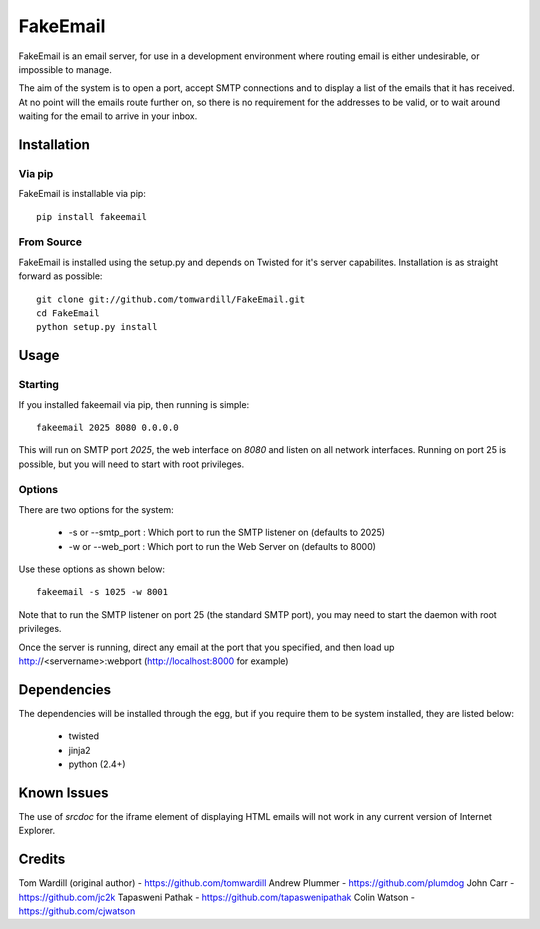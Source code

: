 =========
FakeEmail
=========

FakeEmail is an email server, for use in a development environment where routing email is either undesirable, or impossible to manage.

The aim of the system is to open a port, accept SMTP connections and to display a list of the emails that it has received.
At no point will the emails route further on, so there is no requirement for the addresses to be valid, or to wait around waiting for the email to arrive in your inbox.

Installation
------------

Via pip
~~~~~~~

FakeEmail is installable via pip::

  pip install fakeemail


From Source
~~~~~~~~~~~

FakeEmail is installed using the setup.py and depends on Twisted for it's server capabilites. Installation is as straight forward as possible::

  git clone git://github.com/tomwardill/FakeEmail.git
  cd FakeEmail
  python setup.py install


Usage
-----

Starting
~~~~~~~~

If you installed fakeemail via pip, then running is simple::

  fakeemail 2025 8080 0.0.0.0


This will run on SMTP port `2025`, the web interface on `8080` and listen on all network interfaces. Running on port 25 is possible, but you will need to start with root privileges.

Options
~~~~~~~

There are two options for the system:

 * -s or --smtp_port : Which port to run the SMTP listener on (defaults to 2025)
 * -w or --web_port : Which port to run the Web Server on (defaults to 8000)

Use these options as shown below::

  fakeemail -s 1025 -w 8001

Note that to run the SMTP listener on port 25 (the standard SMTP port), you may need to start the daemon with root privileges.

Once the server is running, direct any email at the port that you specified, and then load up http://<servername>:webport (http://localhost:8000 for example)


Dependencies
------------

The dependencies will be installed through the egg, but if you require them to be system installed, they are listed below:

 * twisted
 * jinja2
 * python (2.4+)

Known Issues
------------

The use of `srcdoc` for the iframe element of displaying HTML emails will not work in any current version of Internet Explorer.

Credits
-------

Tom Wardill (original author) - https://github.com/tomwardill
Andrew Plummer - https://github.com/plumdog
John Carr - https://github.com/jc2k
Tapasweni Pathak - https://github.com/tapaswenipathak
Colin Watson - https://github.com/cjwatson
